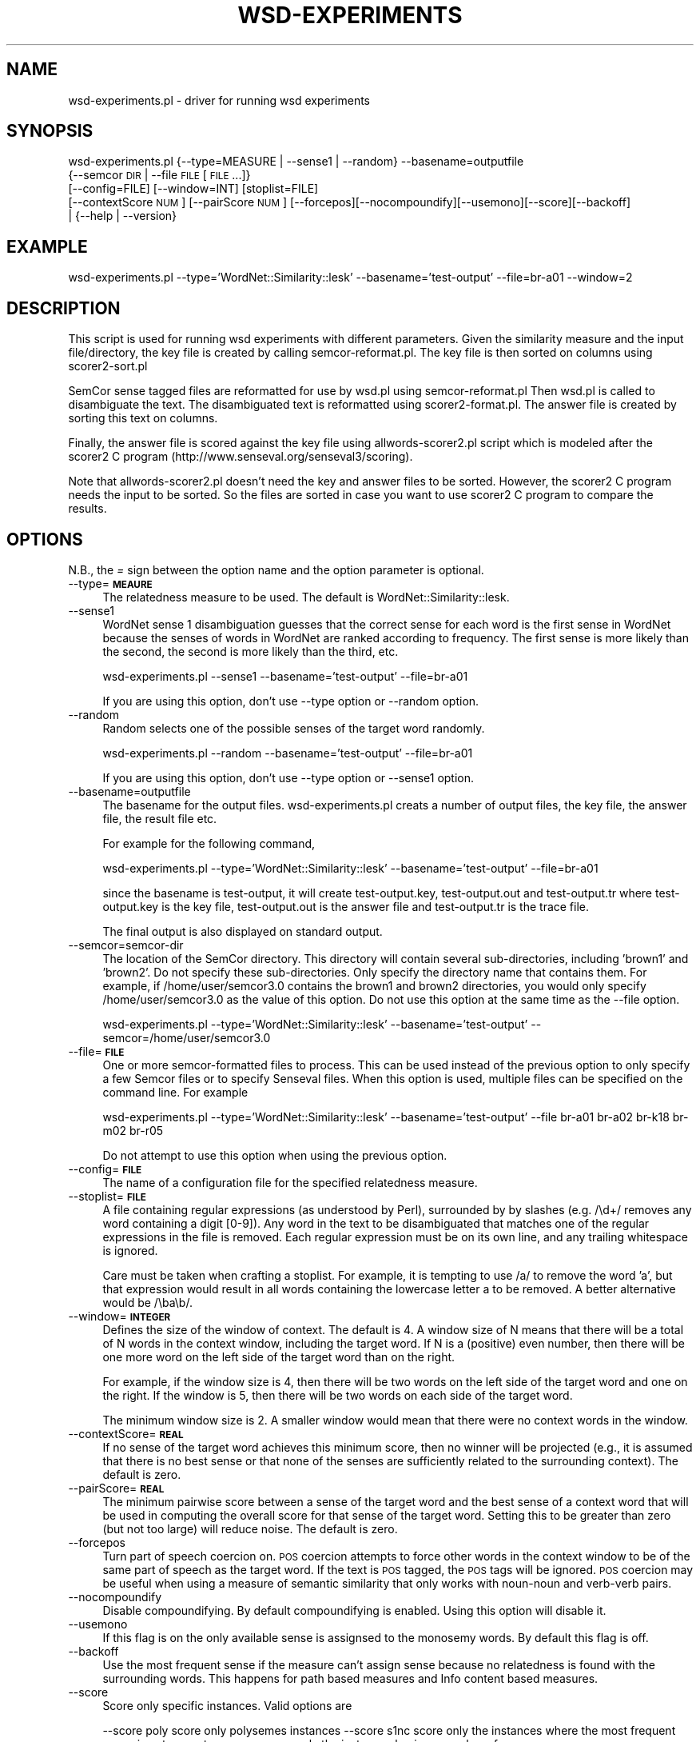 .\" Automatically generated by Pod::Man 2.23 (Pod::Simple 3.14)
.\"
.\" Standard preamble:
.\" ========================================================================
.de Sp \" Vertical space (when we can't use .PP)
.if t .sp .5v
.if n .sp
..
.de Vb \" Begin verbatim text
.ft CW
.nf
.ne \\$1
..
.de Ve \" End verbatim text
.ft R
.fi
..
.\" Set up some character translations and predefined strings.  \*(-- will
.\" give an unbreakable dash, \*(PI will give pi, \*(L" will give a left
.\" double quote, and \*(R" will give a right double quote.  \*(C+ will
.\" give a nicer C++.  Capital omega is used to do unbreakable dashes and
.\" therefore won't be available.  \*(C` and \*(C' expand to `' in nroff,
.\" nothing in troff, for use with C<>.
.tr \(*W-
.ds C+ C\v'-.1v'\h'-1p'\s-2+\h'-1p'+\s0\v'.1v'\h'-1p'
.ie n \{\
.    ds -- \(*W-
.    ds PI pi
.    if (\n(.H=4u)&(1m=24u) .ds -- \(*W\h'-12u'\(*W\h'-12u'-\" diablo 10 pitch
.    if (\n(.H=4u)&(1m=20u) .ds -- \(*W\h'-12u'\(*W\h'-8u'-\"  diablo 12 pitch
.    ds L" ""
.    ds R" ""
.    ds C` ""
.    ds C' ""
'br\}
.el\{\
.    ds -- \|\(em\|
.    ds PI \(*p
.    ds L" ``
.    ds R" ''
'br\}
.\"
.\" Escape single quotes in literal strings from groff's Unicode transform.
.ie \n(.g .ds Aq \(aq
.el       .ds Aq '
.\"
.\" If the F register is turned on, we'll generate index entries on stderr for
.\" titles (.TH), headers (.SH), subsections (.SS), items (.Ip), and index
.\" entries marked with X<> in POD.  Of course, you'll have to process the
.\" output yourself in some meaningful fashion.
.ie \nF \{\
.    de IX
.    tm Index:\\$1\t\\n%\t"\\$2"
..
.    nr % 0
.    rr F
.\}
.el \{\
.    de IX
..
.\}
.\"
.\" Accent mark definitions (@(#)ms.acc 1.5 88/02/08 SMI; from UCB 4.2).
.\" Fear.  Run.  Save yourself.  No user-serviceable parts.
.    \" fudge factors for nroff and troff
.if n \{\
.    ds #H 0
.    ds #V .8m
.    ds #F .3m
.    ds #[ \f1
.    ds #] \fP
.\}
.if t \{\
.    ds #H ((1u-(\\\\n(.fu%2u))*.13m)
.    ds #V .6m
.    ds #F 0
.    ds #[ \&
.    ds #] \&
.\}
.    \" simple accents for nroff and troff
.if n \{\
.    ds ' \&
.    ds ` \&
.    ds ^ \&
.    ds , \&
.    ds ~ ~
.    ds /
.\}
.if t \{\
.    ds ' \\k:\h'-(\\n(.wu*8/10-\*(#H)'\'\h"|\\n:u"
.    ds ` \\k:\h'-(\\n(.wu*8/10-\*(#H)'\`\h'|\\n:u'
.    ds ^ \\k:\h'-(\\n(.wu*10/11-\*(#H)'^\h'|\\n:u'
.    ds , \\k:\h'-(\\n(.wu*8/10)',\h'|\\n:u'
.    ds ~ \\k:\h'-(\\n(.wu-\*(#H-.1m)'~\h'|\\n:u'
.    ds / \\k:\h'-(\\n(.wu*8/10-\*(#H)'\z\(sl\h'|\\n:u'
.\}
.    \" troff and (daisy-wheel) nroff accents
.ds : \\k:\h'-(\\n(.wu*8/10-\*(#H+.1m+\*(#F)'\v'-\*(#V'\z.\h'.2m+\*(#F'.\h'|\\n:u'\v'\*(#V'
.ds 8 \h'\*(#H'\(*b\h'-\*(#H'
.ds o \\k:\h'-(\\n(.wu+\w'\(de'u-\*(#H)/2u'\v'-.3n'\*(#[\z\(de\v'.3n'\h'|\\n:u'\*(#]
.ds d- \h'\*(#H'\(pd\h'-\w'~'u'\v'-.25m'\f2\(hy\fP\v'.25m'\h'-\*(#H'
.ds D- D\\k:\h'-\w'D'u'\v'-.11m'\z\(hy\v'.11m'\h'|\\n:u'
.ds th \*(#[\v'.3m'\s+1I\s-1\v'-.3m'\h'-(\w'I'u*2/3)'\s-1o\s+1\*(#]
.ds Th \*(#[\s+2I\s-2\h'-\w'I'u*3/5'\v'-.3m'o\v'.3m'\*(#]
.ds ae a\h'-(\w'a'u*4/10)'e
.ds Ae A\h'-(\w'A'u*4/10)'E
.    \" corrections for vroff
.if v .ds ~ \\k:\h'-(\\n(.wu*9/10-\*(#H)'\s-2\u~\d\s+2\h'|\\n:u'
.if v .ds ^ \\k:\h'-(\\n(.wu*10/11-\*(#H)'\v'-.4m'^\v'.4m'\h'|\\n:u'
.    \" for low resolution devices (crt and lpr)
.if \n(.H>23 .if \n(.V>19 \
\{\
.    ds : e
.    ds 8 ss
.    ds o a
.    ds d- d\h'-1'\(ga
.    ds D- D\h'-1'\(hy
.    ds th \o'bp'
.    ds Th \o'LP'
.    ds ae ae
.    ds Ae AE
.\}
.rm #[ #] #H #V #F C
.\" ========================================================================
.\"
.IX Title "WSD-EXPERIMENTS 1"
.TH WSD-EXPERIMENTS 1 "2009-05-19" "perl v5.12.4" "User Contributed Perl Documentation"
.\" For nroff, turn off justification.  Always turn off hyphenation; it makes
.\" way too many mistakes in technical documents.
.if n .ad l
.nh
.SH "NAME"
wsd\-experiments.pl \- driver for running wsd experiments
.SH "SYNOPSIS"
.IX Header "SYNOPSIS"
wsd\-experiments.pl {\-\-type=MEASURE | \-\-sense1 | \-\-random} \-\-basename=outputfile
                  {\-\-semcor \s-1DIR\s0 | \-\-file \s-1FILE\s0 [\s-1FILE\s0 ...]}
                  [\-\-config=FILE] [\-\-window=INT] [stoplist=FILE]
                  [\-\-contextScore \s-1NUM\s0] [\-\-pairScore \s-1NUM\s0] [\-\-forcepos][\-\-nocompoundify][\-\-usemono][\-\-score][\-\-backoff]
                  | {\-\-help | \-\-version}
.SH "EXAMPLE"
.IX Header "EXAMPLE"
wsd\-experiments.pl \-\-type='WordNet::Similarity::lesk' \-\-basename='test\-output' \-\-file=br\-a01 \-\-window=2
.SH "DESCRIPTION"
.IX Header "DESCRIPTION"
This script is used for running wsd experiments with different parameters.
Given the similarity measure and the input file/directory, the key file is created 
by calling semcor\-reformat.pl. The key file is then sorted on columns using 
scorer2\-sort.pl
.PP
SemCor sense tagged files are reformatted for use by wsd.pl using semcor\-reformat.pl 
Then wsd.pl is called to disambiguate the text. The disambiguated text is reformatted 
using scorer2\-format.pl. The answer file is created by sorting this text on columns.
.PP
Finally, the answer file is scored against the key file using allwords\-scorer2.pl script which 
is modeled after the scorer2 C program (http://www.senseval.org/senseval3/scoring).
.PP
Note that allwords\-scorer2.pl doesn't need the key and answer files to be sorted. However, the scorer2 C program
needs the input to be sorted. So the files are sorted in case you want to use scorer2 C program to compare the
results.
.SH "OPTIONS"
.IX Header "OPTIONS"
N.B., the \fI=\fR sign between the option name and the option parameter is
optional.
.IP "\-\-type=\fB\s-1MEAURE\s0\fR" 4
.IX Item "--type=MEAURE"
The relatedness measure to be used.  The default is WordNet::Similarity::lesk.
.IP "\-\-sense1" 4
.IX Item "--sense1"
WordNet sense 1 disambiguation  guesses that the correct sense for each word is the
first sense in WordNet because the senses of words in WordNet are ranked according to 
frequency. The first sense is more likely than the second, the second is more likely  
than the third, etc.
.Sp
wsd\-experiments.pl \-\-sense1 \-\-basename='test\-output' \-\-file=br\-a01
.Sp
If you are using this option, don't use \-\-type option or \-\-random option.
.IP "\-\-random" 4
.IX Item "--random"
Random selects one of the possible senses of the target word randomly.
.Sp
wsd\-experiments.pl \-\-random \-\-basename='test\-output' \-\-file=br\-a01
.Sp
If you are using this option, don't use \-\-type option or \-\-sense1 option.
.IP "\-\-basename=outputfile" 4
.IX Item "--basename=outputfile"
The basename for the output files. wsd\-experiments.pl creats a number of output files, 
the key file, the answer file, the result file etc.
.Sp
For example for the following command,
.Sp
wsd\-experiments.pl \-\-type='WordNet::Similarity::lesk' \-\-basename='test\-output' \-\-file=br\-a01
.Sp
since the basename is test-output, it will create test\-output.key, test\-output.out and test\-output.tr where 
test\-output.key is the key file, test\-output.out is the answer file and test\-output.tr is the trace file.
.Sp
The final output is also displayed on standard output.
.IP "\-\-semcor=semcor\-dir" 4
.IX Item "--semcor=semcor-dir"
The location of the SemCor directory.  This directory will contain
several sub-directories, including 'brown1' and 'brown2'.  Do
not specify these sub-directories.  Only specify the directory name
that contains them.  For example, if /home/user/semcor3.0 contains
the brown1 and brown2 directories, you would only specify
/home/user/semcor3.0 as the value of this option.  Do not use this
option at the same time as the \-\-file option.
.Sp
wsd\-experiments.pl \-\-type='WordNet::Similarity::lesk' \-\-basename='test\-output' \-\-semcor=/home/user/semcor3.0
.IP "\-\-file=\fB\s-1FILE\s0\fR" 4
.IX Item "--file=FILE"
One or more semcor-formatted files to process.  This can be used instead of the
previous option to only specify a few Semcor files or to specify
Senseval files.  When this option is used, multiple files can be
specified on the command line.  For example
.Sp
wsd\-experiments.pl \-\-type='WordNet::Similarity::lesk' \-\-basename='test\-output' \-\-file br\-a01 br\-a02 br\-k18 br\-m02 br\-r05
.Sp
Do not attempt to use this option when using the previous option.
.IP "\-\-config=\fB\s-1FILE\s0\fR" 4
.IX Item "--config=FILE"
The name of a configuration file for the specified relatedness measure.
.IP "\-\-stoplist=\fB\s-1FILE\s0\fR" 4
.IX Item "--stoplist=FILE"
A file containing regular expressions (as understood by Perl), surrounded by
by slashes (e.g. /\ed+/ removes any word containing a digit [0\-9]).  Any word
in the text to be disambiguated that matches one of the regular  
expressions in the file is removed.  Each regular expression must be on  
its own line, and any trailing whitespace is ignored.
.Sp
Care must be taken when crafting a stoplist.  For example, it is tempting
to use /a/ to remove the word 'a', but that expression would result in
all words containing the lowercase letter a to be removed.  A better
alternative would be /\eba\eb/.
.IP "\-\-window=\fB\s-1INTEGER\s0\fR" 4
.IX Item "--window=INTEGER"
Defines the size of the window of context.  The default is 4.  A window
size of N means that there will be a total of N words in the context
window, including the target word.  If N is a (positive) even number,
then there will be one more word on the left side of the target word
than on the right.
.Sp
For example, if the window size is 4, then there will be two words on
the left side of the target word and one on the right.  If the window
is 5, then there will be two words on each side of the target word.
.Sp
The minimum window size is 2.  A smaller window would mean that there
were no context words in the window.
.IP "\-\-contextScore=\fB\s-1REAL\s0\fR" 4
.IX Item "--contextScore=REAL"
If no sense of the target word achieves this minimum score, then
no winner will be projected (e.g., it is assumed that there is
no best sense or that none of the senses are sufficiently related
to the surrounding context).  The default is zero.
.IP "\-\-pairScore=\fB\s-1REAL\s0\fR" 4
.IX Item "--pairScore=REAL"
The minimum pairwise score between a sense of the target word and
the best sense of a context word that will be used in computing
the overall score for that sense of the target word.  Setting this
to be greater than zero (but not too large) will reduce noise.
The default is zero.
.IP "\-\-forcepos" 4
.IX Item "--forcepos"
Turn part of speech coercion on.  \s-1POS\s0 coercion attempts to force other words
in the context window to be of the same part of speech as the target word.
If the text is \s-1POS\s0 tagged, the \s-1POS\s0 tags will be ignored.
\&\s-1POS\s0 coercion  may be useful when using a measure of semantic similarity that
only works with noun-noun and verb-verb pairs.
.IP "\-\-nocompoundify" 4
.IX Item "--nocompoundify"
Disable compoundifying. By default compoundifying is enabled. Using this option
will disable it.
.IP "\-\-usemono" 4
.IX Item "--usemono"
If this flag is on the only available sense is assignsed to the monosemy words. 
By default this flag is off.
.IP "\-\-backoff" 4
.IX Item "--backoff"
Use the most frequent sense if the measure can't assign sense because no relatedness
is found with the surrounding words. This happens for path based measures and Info 
content based measures.
.IP "\-\-score" 4
.IX Item "--score"
Score only specific instances. Valid options are
.Sp
\&\-\-score poly score only polysemes instances
\&\-\-score s1nc score only the instances where the most frequent sense is not correct
\&\-\-score n    score only the instances having n number of sense
.SH "AUTHORS"
.IX Header "AUTHORS"
.Vb 1
\& Jason Michelizz
\&
\& Varada Kolhatkar, University of Minnesota, Duluth
\& kolha002 at d.umn.edu
\&
\& Ted Pedersen, University of Minnesota, Duluth
\& tpederse at d.umn.edu
.Ve
.PP
This document last modified by : 
\&\f(CW$Id:\fR wsd\-experiments.pl,v 1.17 2009/05/19 21:59:24 kvarada Exp $
.SH "SEE ALSO"
.IX Header "SEE ALSO"
.Vb 1
\& L<semcor\-reformat.pl> L<scorer2\-format.pl> L<scorer2\-sort.pl>
.Ve
.SH "COPYRIGHT AND LICENSE"
.IX Header "COPYRIGHT AND LICENSE"
Copyright (c) 2009, Varada Kolhatkar, Ted Pedersen, Jason Michelizzi
.PP
Permission is granted to copy, distribute and/or modify this document
under the terms of the \s-1GNU\s0 Free Documentation License, Version 1.2
or any later version published by the Free Software Foundation;
with no Invariant Sections, no Front-Cover Texts, and no Back-Cover
Texts.
.PP
Note: a copy of the \s-1GNU\s0 Free Documentation License is available on
the web at <http://www.gnu.org/copyleft/fdl.html> and is included in
this distribution as \s-1FDL\s0.txt.
